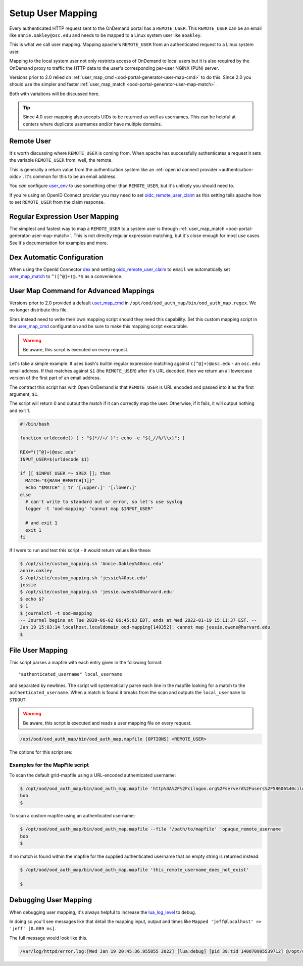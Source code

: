 .. _authentication-overview-map-user:

Setup User Mapping
==================

Every authenticated HTTP request sent to the OnDemand portal has a ``REMOTE_USER``.
This ``REMOTE_USER`` can be an email like ``annie.oakley@osc.edu`` and needs to be
mapped to a Linux system user like ``aoakley``.

This is what we call user mapping.  Mapping apache's ``REMOTE_USER`` from an
authenticated request to a Linux system user.

Mapping to the local system user not only restricts access of OnDemand to local users
but it is also required by the OnDemand proxy to traffic the HTTP data to the user's
corresponding per-user NGINX (PUN) server.

Versions prior to 2.0 relied on :ref:`user_map_cmd <ood-portal-generator-user-map-cmd>` to do this.
Since 2.0 you should use the simpler and faster :ref:`user_map_match <ood-portal-generator-user-map-match>`.

Both with variations will be discussed here.

.. tip::

  Since 4.0 user mapping also accepts UIDs to be returned as well as usernames.
  This can be helpful at centers where duplicate usernames and/or have multiple
  domains.

Remote User
-----------

It's worth discussing where ``REMOTE_USER`` is coming from.  When apache
has successfully authenticates a request it sets the variable ``REMOTE_USER``
from, well, the remote.

This is generally a return value from the authentication system like an
:ref:`open id connect provider <authentication-oidc>`.  It's common for this
to be an email address.

You *can* configure `user_env`_ to use something other than ``REMOTE_USER``, but
it's unlikely you should need to.

If you're using an OpenID Connect provider you may need to set 
`oidc_remote_user_claim`_ as this setting
tells apache how to set ``REMOTE_USER`` from the claim response.


Regular Expression User Mapping
-------------------------------

The simplest and fastest way to map a ``REMOTE_USER`` to a system user is through
:ref:`user_map_match <ood-portal-generator-user-map-match>`.  This is not directly
regular expression matching, but it's close enough for most use cases.
See it's documentation for examples and more.

Dex Automatic Configuration
---------------------------

When using the OpenId Connector `dex`_ and setting `oidc_remote_user_claim`_
to ``email`` we automatically set `user_map_match`_ to ``^([^@]+)@.*$`` as
a convenience.

User Map Command for Advanced Mappings
--------------------------------------

Versions prior to 2.0 provided a default `user_map_cmd`_ in
``/opt/ood/ood_auth_map/bin/ood_auth_map.regex``.  We no longer distribute
this file.

Sites instead need to write their own mapping script should they need
this capability.  Set this custom mapping script in the `user_map_cmd`_ 
configuration and be sure to make this mapping script executable.

.. warning::
  Be aware, this script is executed on every request.

Let's take a simple example.  It uses bash's builtin regular expression matching
against ``([^@]+)@osc.edu`` - an ``osc.edu`` email address.  If that matches against 
``$1`` (the ``REMOTE_USER``) after it's URL decoded, then we return an all lowercase
version of the first part of an email address.

The contract this script has with Open OnDemand is that ``REMOTE_USER`` is URL encoded and
passed into it as the first argument, ``$1``.

The script will return 0 and output the match if it can correctly map the user.
Otherwise, if it fails, it will output nothing and exit 1.

.. code-block:: sh

  #!/bin/bash

  function urldecode() { : "${*//+/ }"; echo -e "${_//%/\\x}"; }

  REX="([^@]+)@osc.edu"
  INPUT_USER=$(urldecode $1)

  if [[ $INPUT_USER =~ $REX ]]; then
    MATCH="${BASH_REMATCH[1]}"
    echo "$MATCH" | tr '[:upper:]' '[:lower:]'
  else
    # can't write to standard out or error, so let's use syslog
    logger -t 'ood-mapping' "cannot map $INPUT_USER"

    # and exit 1
    exit 1
  fi


If I were to run and test this script - it would return values like these:

.. code-block:: sh

  $ /opt/site/custom_mapping.sh 'Annie.Oakley%40osc.edu'
  annie.oakley
  $ /opt/site/custom_mapping.sh 'jessie%40osc.edu'
  jessie
  $ /opt/site/custom_mapping.sh 'jessie.owens%40harvard.edu'
  $ echo $?
  $ 1
  $ journalctl -t ood-mapping
  -- Journal begins at Tue 2020-06-02 06:45:03 EDT, ends at Wed 2022-01-19 15:11:37 EST. --
  Jan 19 15:03:14 localhost.localdomain ood-mapping[149352]: cannot map jessie.owens@harvard.edu
  $

.. _gridmap_user_mapping:

File User Mapping
-----------------

This script parses a mapfile with each entry given in the following format:

::

   "authenticated_username" local_username


and separated by newlines. The script will systematically parse each line in
the mapfile looking for a match to the ``authenticated_username``. When a match
is found it breaks from the scan and outputs the ``local_username`` to
``STDOUT``.

.. warning::
  Be aware, this script is executed and reads a user mapping file on every request.

.. code-block:: sh

   /opt/ood/ood_auth_map/bin/ood_auth_map.mapfile [OPTIONS] <REMOTE_USER>

.. program:: ood_auth_map.mapfile

The options for this script are:

.. option:: -f <file>, --file <file>

   Default: ``/etc/grid-security/grid-mapfile``

   File used to scan for matches.

Examples for the MapFile script
*******************************

To scan the default grid-mapfile using a URL-encoded authenticated username:

.. code-block:: sh

   $ /opt/ood/ood_auth_map/bin/ood_auth_map.mapfile 'http%3A%2F%2Fcilogon.org%2FserverA%2Fusers%2F58606%40cilogon.org'
   bob
   $

To scan a custom mapfile using an authenticated username:

.. code-block:: sh

   $ /opt/ood/ood_auth_map/bin/ood_auth_map.mapfile --file '/path/to/mapfile' 'opaque_remote_username'
   bob
   $

If no match is found within the mapfile for the supplied
authenticated username that an empty string is returned instead:

.. code-block:: sh

   $ /opt/ood/ood_auth_map/bin/ood_auth_map.mapfile 'this_remote_username_does_not_exist'

   $

Debugging User Mapping
----------------------

When debugging user mapping, it's always helpful to increase the `lua_log_level`_ to
debug.

In doing so you'll see messages like that detail the mapping input, output and 
times like ``Mapped 'jeff@localhost' => 'jeff' [0.089 ms]``.

The full message would look like this.

.. code-block:: sh

  /var/log/httpd/error.log:[Wed Jan 19 20:45:36.955855 2022] [lua:debug] [pid 39:tid 140070995539712] @/opt/ood/mod_ood_proxy/lib/ood/user_map.lua(21): [client 10.0.2.100:40172] Mapped 'jeff@localhost' => 'jeff' [0.089 ms], referer: http://localhost:5556/



.. _dex: authentication-dex
.. _user_map_match: ood-portal-generator-user-map-match
.. _user_map_cmd: ood-portal-generator-user-map-cmd
.. _user_env: ood-portal-generator-user-env
.. _oidc_remote_user_claim: ood-portal-generator-user-map-match
.. _lua_log_level: ood-portal-generator-lua-log-level
